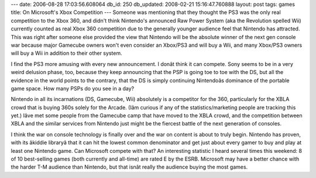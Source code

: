 ---
date: 2006-08-28 17:03:56.608064
db_id: 250
db_updated: 2008-02-21 15:16:47.760888
layout: post
tags: games
title: On Microsoft's Xbox Competition
---
Someone was mentioning that they thought the PS3 was the only real competition to the Xbox 360, and didn't think Nintendo's announced Raw Power System (aka the Revolution spelled Wii) currently counted as real Xbox 360 competition due to the generally younger audience feel that Nintendo has attracted.  This was right after someone else provided the view that Nintendo will be the absolute winner of the next gen console war because major Gamecube owners won't even consider an Xbox/PS3 and will buy a Wii, and many Xbox/PS3 owners will buy a Wii in addition to their other system.

I find the PS3 more amusing with every new announcement.  I donât think it can compete.  Sony seems to be in a very weird delusion phase, too, because they keep announcing that the PSP is going toe to toe with the DS, but all the evidence in the world points to the contrary, that the DS is simply continuing Nintendoâs dominance of the portable game  space.  How many PSPs do you see in a day?

Nintendo in all its incarnations (DS, Gamecube, Wii) absolutely is a competitor for the 360, particularly for the XBLA crowd that is buying 360s solely for the Arcade.  (Iâm curious if any of the statistics/marketing people are tracking this yet.)  Iâve met some people from the Gamecube camp that have moved to the XBLA crowd, and the competition between XBLA and the similar services from Nintendo just might be the fiercest battle of the next generation of consoles.  

I think the war on console technology is finally over and the war on content is about to truly begin.  Nintendo has proven, with its âkiddie libraryâ that it can hit the lowest common denominator and get just about every gamer to buy and play at least one Nintendo game.  Can Microsoft compete with that?  An interesting statistic I heard several times this weekend: 8 of 10 best-selling games (both currently and all-time) are rated E by the ESRB.  Microsoft may have a better chance with the harder T-M audience than Nintendo, but that isnât really the audience buying the most games.